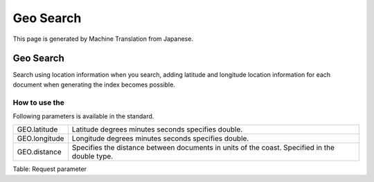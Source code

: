 =========
Geo Search
=========

This page is generated by Machine Translation from Japanese.

Geo Search
=========

Search using location information when you search, adding latitude and
longitude location information for each document when generating the
index becomes possible.

How to use the
--------------

Following parameters is available in the standard.

+-----------------+-------------------------------------------------------------------------------------------------+
| GEO.latitude    | Latitude degrees minutes seconds specifies double.                                              |
+-----------------+-------------------------------------------------------------------------------------------------+
| GEO.longitude   | Longitude degrees minutes seconds specifies double.                                             |
+-----------------+-------------------------------------------------------------------------------------------------+
| GEO.distance    | Specifies the distance between documents in units of the coast. Specified in the double type.   |
+-----------------+-------------------------------------------------------------------------------------------------+

Table: Request parameter


